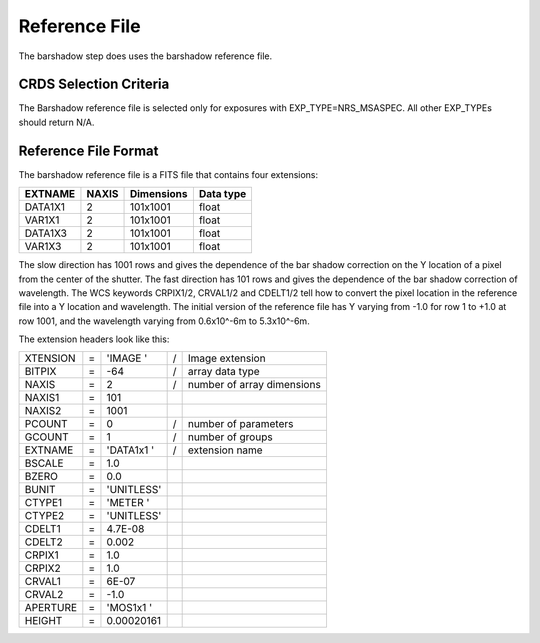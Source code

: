 Reference File
==============
The barshadow step does uses the barshadow reference file.


CRDS Selection Criteria
-----------------------
The Barshadow reference file is selected only for exposures with
EXP_TYPE=NRS_MSASPEC.  All other EXP_TYPEs should return N/A.

Reference File Format
---------------------

The barshadow reference file is a FITS file that contains four extensions:

======== ===== ============ =========
EXTNAME  NAXIS Dimensions   Data type
======== ===== ============ =========
DATA1X1  2     101x1001     float
VAR1X1   2     101x1001     float
DATA1X3  2     101x1001     float
VAR1X3   2     101x1001     float
======== ===== ============ =========

The slow direction has 1001 rows and gives the dependence of
the bar shadow correction on the Y location of a pixel from the center of the
shutter.  The fast direction has 101 rows and gives the dependence
of the bar shadow correction of wavelength.  The WCS keywords CRPIX1/2, CRVAL1/2
and CDELT1/2 tell how to convert the pixel location in the reference file into
a Y location and wavelength.  The initial version of the reference file has Y varying from -1.0
for row 1 to +1.0 at row 1001, and the wavelength varying from 0.6x10^-6m to 5.3x10^-6m.

The extension headers look like this:

======== = ==================== = ==========================
XTENSION = 'IMAGE   '           / Image extension           
BITPIX   =                  -64 / array data type           
NAXIS    =                    2 / number of array dimensions
NAXIS1   =                  101                             
NAXIS2   =                 1001                             
PCOUNT   =                    0 / number of parameters      
GCOUNT   =                    1 / number of groups          
EXTNAME  = 'DATA1x1 '           / extension name            
BSCALE   =                  1.0                             
BZERO    =                  0.0                             
BUNIT    = 'UNITLESS'                                       
CTYPE1   = 'METER   '                                       
CTYPE2   = 'UNITLESS'                                       
CDELT1   =              4.7E-08                             
CDELT2   =                0.002                             
CRPIX1   =                  1.0                             
CRPIX2   =                  1.0                             
CRVAL1   =                6E-07                             
CRVAL2   =                 -1.0                             
APERTURE = 'MOS1x1  '                                       
HEIGHT   =           0.00020161                             
======== = ==================== = ==========================

